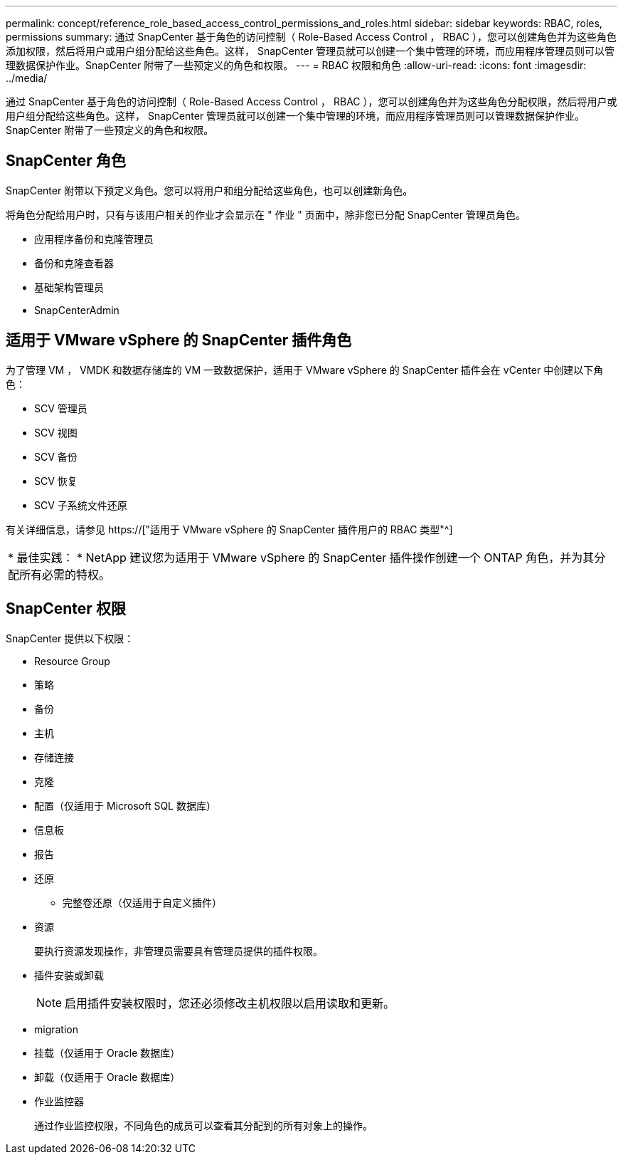 ---
permalink: concept/reference_role_based_access_control_permissions_and_roles.html 
sidebar: sidebar 
keywords: RBAC, roles, permissions 
summary: 通过 SnapCenter 基于角色的访问控制（ Role-Based Access Control ， RBAC ），您可以创建角色并为这些角色添加权限，然后将用户或用户组分配给这些角色。这样， SnapCenter 管理员就可以创建一个集中管理的环境，而应用程序管理员则可以管理数据保护作业。SnapCenter 附带了一些预定义的角色和权限。 
---
= RBAC 权限和角色
:allow-uri-read: 
:icons: font
:imagesdir: ../media/


[role="lead"]
通过 SnapCenter 基于角色的访问控制（ Role-Based Access Control ， RBAC ），您可以创建角色并为这些角色分配权限，然后将用户或用户组分配给这些角色。这样， SnapCenter 管理员就可以创建一个集中管理的环境，而应用程序管理员则可以管理数据保护作业。SnapCenter 附带了一些预定义的角色和权限。



== SnapCenter 角色

SnapCenter 附带以下预定义角色。您可以将用户和组分配给这些角色，也可以创建新角色。

将角色分配给用户时，只有与该用户相关的作业才会显示在 " 作业 " 页面中，除非您已分配 SnapCenter 管理员角色。

* 应用程序备份和克隆管理员
* 备份和克隆查看器
* 基础架构管理员
* SnapCenterAdmin




== 适用于 VMware vSphere 的 SnapCenter 插件角色

为了管理 VM ， VMDK 和数据存储库的 VM 一致数据保护，适用于 VMware vSphere 的 SnapCenter 插件会在 vCenter 中创建以下角色：

* SCV 管理员
* SCV 视图
* SCV 备份
* SCV 恢复
* SCV 子系统文件还原


有关详细信息，请参见 https://["适用于 VMware vSphere 的 SnapCenter 插件用户的 RBAC 类型"^]

|===


| * 最佳实践： * NetApp 建议您为适用于 VMware vSphere 的 SnapCenter 插件操作创建一个 ONTAP 角色，并为其分配所有必需的特权。 
|===


== SnapCenter 权限

SnapCenter 提供以下权限：

* Resource Group
* 策略
* 备份
* 主机
* 存储连接
* 克隆
* 配置（仅适用于 Microsoft SQL 数据库）
* 信息板
* 报告
* 还原
+
** 完整卷还原（仅适用于自定义插件）


* 资源
+
要执行资源发现操作，非管理员需要具有管理员提供的插件权限。

* 插件安装或卸载
+

NOTE: 启用插件安装权限时，您还必须修改主机权限以启用读取和更新。

* migration
* 挂载（仅适用于 Oracle 数据库）
* 卸载（仅适用于 Oracle 数据库）
* 作业监控器
+
通过作业监控权限，不同角色的成员可以查看其分配到的所有对象上的操作。


